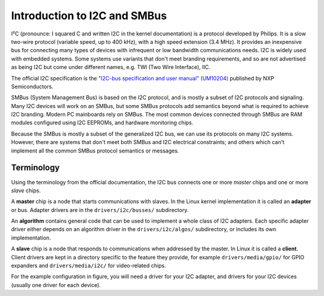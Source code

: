 =============================
Introduction to I2C and SMBus
=============================

I²C (pronounce: I squared C and written I2C in the kernel documentation) is
a protocol developed by Philips. It is a slow two-wire protocol (variable
speed, up to 400 kHz), with a high speed extension (3.4 MHz).  It provides
an inexpensive bus for connecting many types of devices with infrequent or
low bandwidth communications needs.  I2C is widely used with embedded
systems.  Some systems use variants that don't meet branding requirements,
and so are not advertised as being I2C but come under different names,
e.g. TWI (Two Wire Interface), IIC.

The official I2C specification is the `"I2C-bus specification and user
manual" (UM10204) <https://www.nxp.com/docs/en/user-guide/UM10204.pdf>`_
published by NXP Semiconductors.

SMBus (System Management Bus) is based on the I2C protocol, and is mostly
a subset of I2C protocols and signaling.  Many I2C devices will work on an
SMBus, but some SMBus protocols add semantics beyond what is required to
achieve I2C branding.  Modern PC mainboards rely on SMBus.  The most common
devices connected through SMBus are RAM modules configured using I2C EEPROMs,
and hardware monitoring chips.

Because the SMBus is mostly a subset of the generalized I2C bus, we can
use its protocols on many I2C systems.  However, there are systems that don't
meet both SMBus and I2C electrical constraints; and others which can't
implement all the common SMBus protocol semantics or messages.


Terminology
===========

Using the terminology from the official documentation, the I2C bus connects
one or more *master* chips and one or more *slave* chips.

.. kernel-figure::  i2c.svg
   :alt:    Simple I2C bus with one master and 3 slaves

   Simple I2C bus

A **master** chip is a node that starts communications with slaves. In the
Linux kernel implementation it is called an **adapter** or bus. Adapter
drivers are in the ``drivers/i2c/busses/`` subdirectory.

An **algorithm** contains general code that can be used to implement a
whole class of I2C adapters. Each specific adapter driver either depends on
an algorithm driver in the ``drivers/i2c/algos/`` subdirectory, or includes
its own implementation.

A **slave** chip is a node that responds to communications when addressed
by the master. In Linux it is called a **client**. Client drivers are kept
in a directory specific to the feature they provide, for example
``drivers/media/gpio/`` for GPIO expanders and ``drivers/media/i2c/`` for
video-related chips.

For the example configuration in figure, you will need a driver for your
I2C adapter, and drivers for your I2C devices (usually one driver for each
device).
